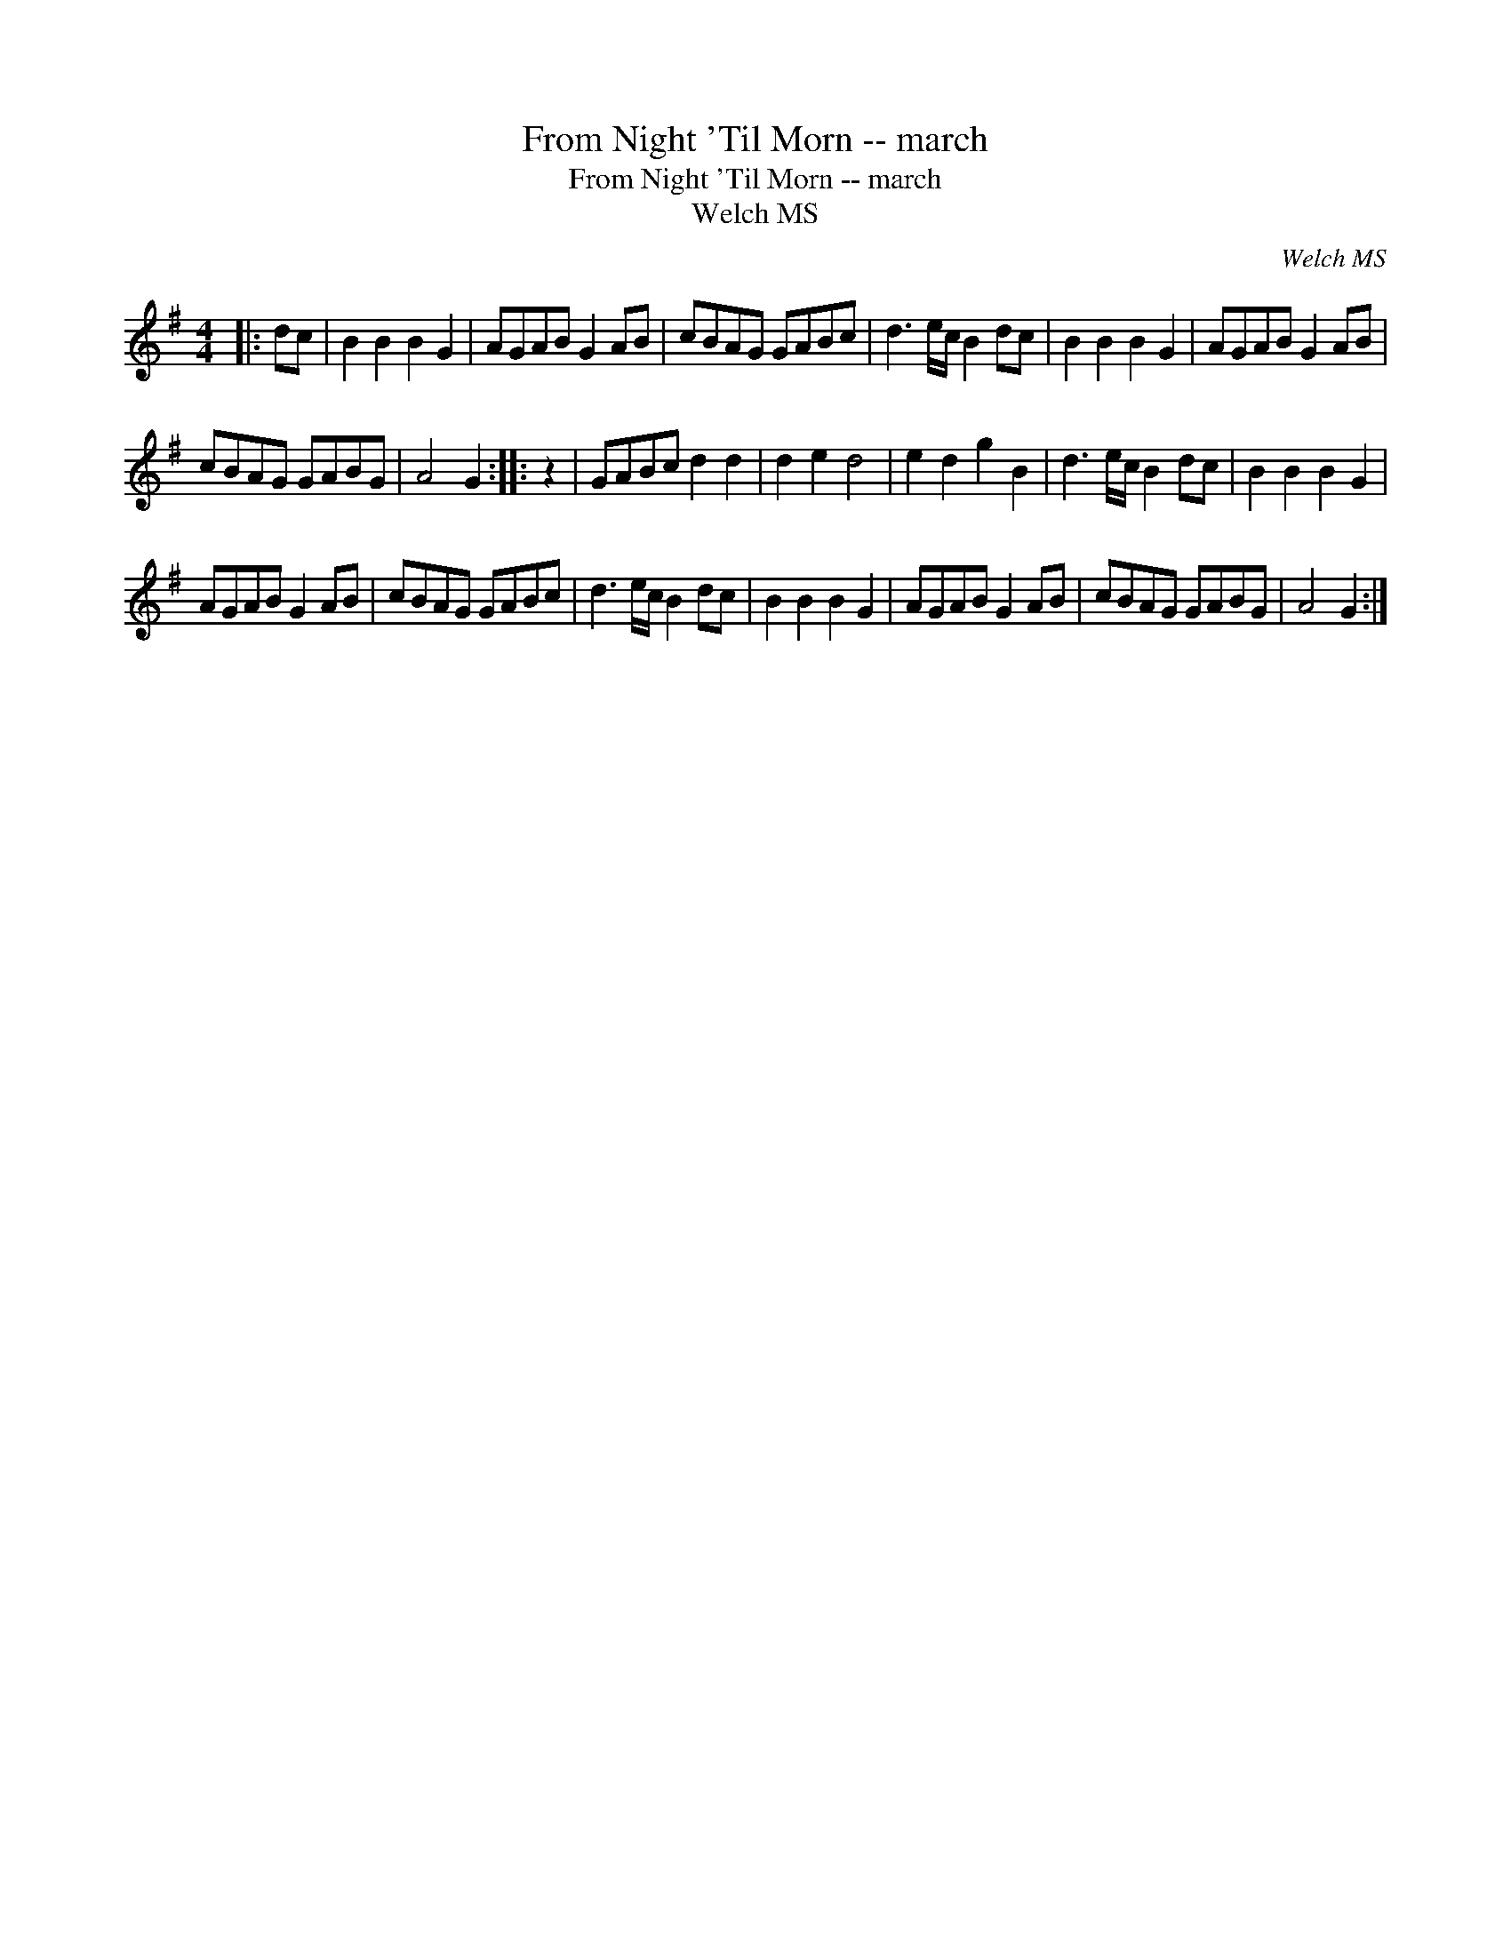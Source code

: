 X:1
T:From Night 'Til Morn -- march
T:From Night 'Til Morn -- march
T:Welch MS
C:Welch MS
L:1/8
M:4/4
K:G
V:1 treble 
V:1
|: dc | B2 B2 B2 G2 | AGAB G2 AB | cBAG GABc | d3 e/c/ B2 dc | B2 B2 B2 G2 | AGAB G2 AB | %7
 cBAG GABG | A4 G2 :: z2 | GABc d2 d2 | d2 e2 d4 | e2 d2 g2 B2 | d3 e/c/ B2 dc | B2 B2 B2 G2 | %15
 AGAB G2 AB | cBAG GABc | d3 e/c/ B2 dc | B2 B2 B2 G2 | AGAB G2 AB | cBAG GABG | A4 G2 :| %22

